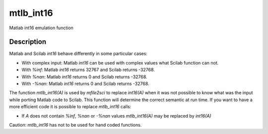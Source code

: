 


mtlb_int16
==========

Matlab int16 emulation function



Description
~~~~~~~~~~~

Matlab and Scilab `int16` behave differently in some particular cases:


+ With complex input: Matlab `int16` can be used with complex values
  what Scilab function can not.
+ With `%inf`: Matlab `int16` returns 32767 and Scilab returns -32768.
+ With `%nan`: Matlab `int16` returns 0 and Scilab returns -32768.
+ With `-%nan`: Matlab `int16` returns 0 and Scilab returns -32768.


The function `mtlb_int16(A)` is used by `mfile2sci` to replace
`int16(A)` when it was not possible to know what was the input while
porting Matlab code to Scilab. This function will determine the
correct semantic at run time. If you want to have a more efficient
code it is possible to replace `mtlb_int16` calls:


+ If `A` does not contain `%inf`, `%nan` or `-%nan` values
  `mtlb_int16(A)` may be replaced by `int16(A)`


Caution: `mtlb_int16` has not to be used for hand coded functions.



